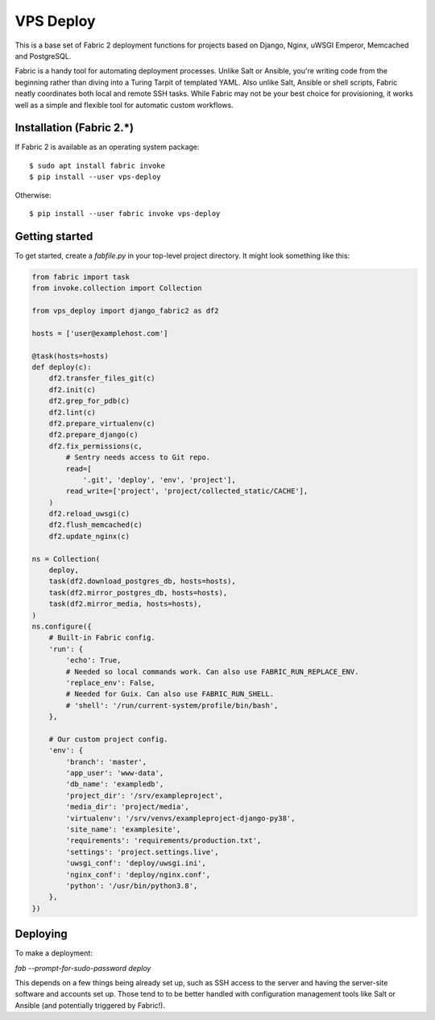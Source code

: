 ==========
VPS Deploy
==========

This is a base set of Fabric 2 deployment functions for projects based on
Django, Nginx, uWSGI Emperor, Memcached and PostgreSQL.

Fabric is a handy tool for automating deployment processes. Unlike Salt or
Ansible, you're writing code from the beginning rather than diving into a Turing
Tarpit of templated YAML. Also unlike Salt, Ansible or shell scripts, Fabric
neatly coordinates both local and remote SSH tasks. While Fabric may not be your
best choice for provisioning, it works well as a simple and flexible tool for
automatic custom workflows.


Installation (Fabric 2.*)
-------------------------

If Fabric 2 is available as an operating system package::

  $ sudo apt install fabric invoke
  $ pip install --user vps-deploy

Otherwise::

  $ pip install --user fabric invoke vps-deploy


Getting started
---------------

To get started, create a `fabfile.py` in your top-level project directory. It
might look something like this:

.. code:: python

   from fabric import task
   from invoke.collection import Collection

   from vps_deploy import django_fabric2 as df2

   hosts = ['user@examplehost.com']

   @task(hosts=hosts)
   def deploy(c):
       df2.transfer_files_git(c)
       df2.init(c)
       df2.grep_for_pdb(c)
       df2.lint(c)
       df2.prepare_virtualenv(c)
       df2.prepare_django(c)
       df2.fix_permissions(c,
           # Sentry needs access to Git repo.
           read=[
               '.git', 'deploy', 'env', 'project'],
           read_write=['project', 'project/collected_static/CACHE'],
       )
       df2.reload_uwsgi(c)
       df2.flush_memcached(c)
       df2.update_nginx(c)

   ns = Collection(
       deploy,
       task(df2.download_postgres_db, hosts=hosts),
       task(df2.mirror_postgres_db, hosts=hosts),
       task(df2.mirror_media, hosts=hosts),
   )
   ns.configure({
       # Built-in Fabric config.
       'run': {
           'echo': True,
           # Needed so local commands work. Can also use FABRIC_RUN_REPLACE_ENV.
           'replace_env': False,
           # Needed for Guix. Can also use FABRIC_RUN_SHELL.
           # 'shell': '/run/current-system/profile/bin/bash',
       },

       # Our custom project config.
       'env': {
           'branch': 'master',
           'app_user': 'www-data',
           'db_name': 'exampledb',
           'project_dir': '/srv/exampleproject',
           'media_dir': 'project/media',
           'virtualenv': '/srv/venvs/exampleproject-django-py38',
           'site_name': 'examplesite',
           'requirements': 'requirements/production.txt',
           'settings': 'project.settings.live',
           'uwsgi_conf': 'deploy/uwsgi.ini',
           'nginx_conf': 'deploy/nginx.conf',
           'python': '/usr/bin/python3.8',
       },
   })


Deploying
---------

To make a deployment:

`fab --prompt-for-sudo-password deploy`

This depends on a few things being already set up, such as SSH access to the
server and having the server-site software and accounts set up. Those tend to to
be better handled with configuration management tools like Salt or Ansible (and
potentially triggered by Fabric!).
